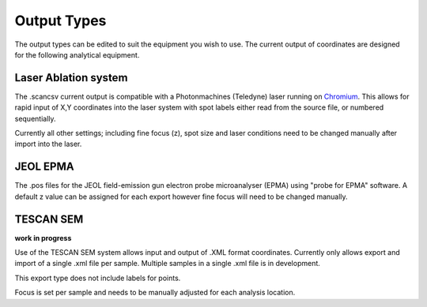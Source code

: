 Output Types
=================
The output types can be edited to suit the equipment you wish to use.
The current output of coordinates are designed for the following analytical equipment.


Laser Ablation system
-------------------------------
The .scancsv current output is compatible with a Photonmachines (Teledyne) laser
running on `Chromium <http://www.teledynecetac.com/support/software>`__.
This allows for rapid input of X,Y coordinates into the laser system with spot
labels either read from the source file, or numbered sequentially.

Currently all other settings; including fine focus (z), spot size and laser conditions
need to be changed manually after import into the laser.

JEOL EPMA
---------------
The .pos files for the JEOL field-emission gun electron probe microanalyser (EPMA)
using "probe for EPMA" software. A default z value can be assigned for each export
however fine focus will need to be changed manually.

TESCAN SEM
-------------
**work in progress**

Use of the TESCAN SEM system allows input and output of .XML format coordinates.
Currently only allows export and import of a single .xml file per sample.
Multiple samples in a single .xml file is in development.

This export type does not include labels for points.

Focus is set per sample and needs to be manually adjusted for each analysis location.

